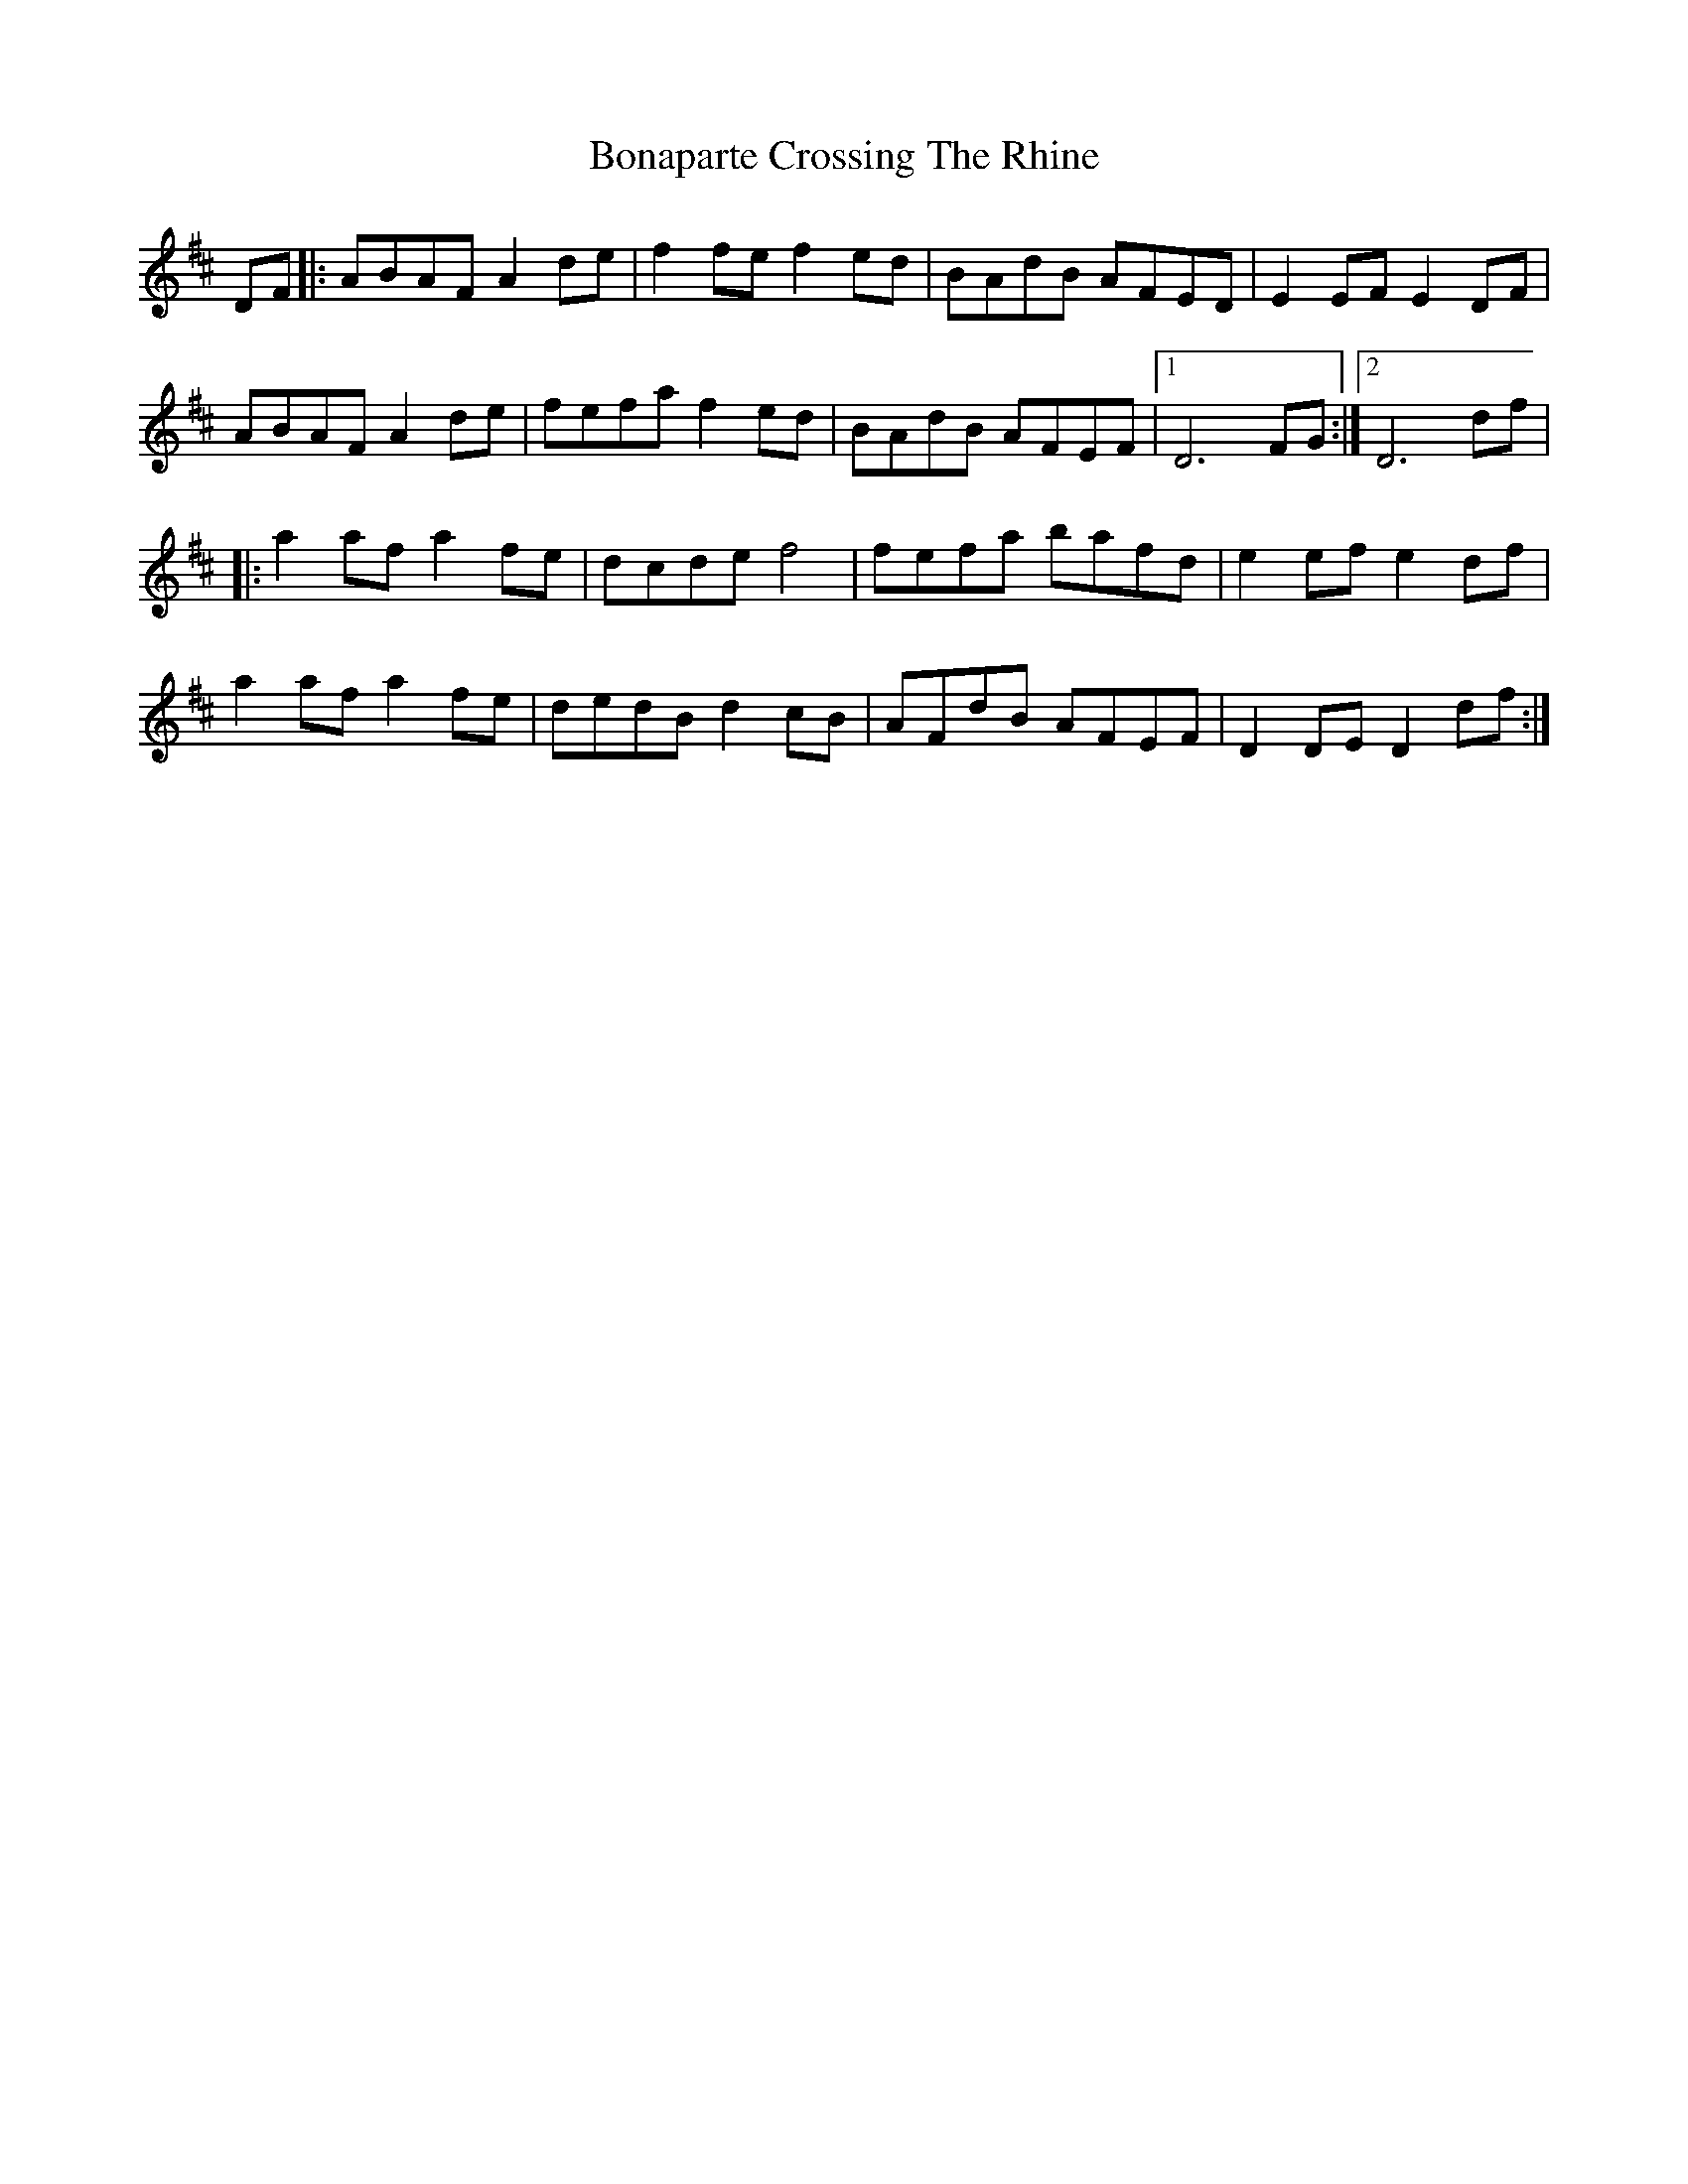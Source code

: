 X: 4389
T: Bonaparte Crossing The Rhine
R: march
M: 
K: Dmajor
DF|:ABAF A2de|f2fe f2ed|BAdB AFED|E2EF E2 DF|
ABAF A2de|fefa f2ed|BAdB AFEF|1 D6 FG:|2 D6 df|
|:a2af a2fe|dcde f4|fefa bafd|e2ef e2df|
a2af a2fe|dedB d2cB|AFdB AFEF|D2DE D2df:|

